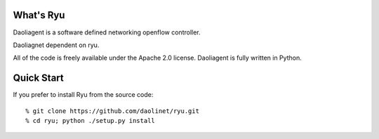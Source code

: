 What's Ryu
==========
Daoliagent is a software defined networking openflow controller.

Daoliagnet dependent on ryu.

All of the code is freely available under the Apache 2.0 license.
Daoliagent is fully written in Python.


Quick Start
===========

If you prefer to install Ryu from the source code::

   % git clone https://github.com/daolinet/ryu.git
   % cd ryu; python ./setup.py install
